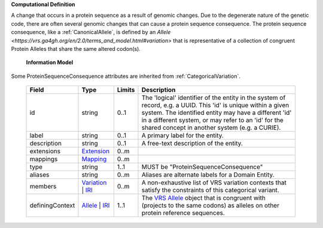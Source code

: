 **Computational Definition**

A change that occurs in a protein sequence as a result of genomic changes. Due to the degenerate nature of the genetic code, there are often several genomic changes that can cause a protein sequence consequence. The protein sequence consequence, like a :ref:`CanonicalAllele`, is defined by an `Allele <https://vrs.ga4gh.org/en/2.0/terms_and_model.html#variation>` that is representative of a collection of congruent Protein Alleles that share the same altered codon(s).

    **Information Model**

Some ProteinSequenceConsequence attributes are inherited from :ref:`CategoricalVariation`.

    .. list-table::
       :class: clean-wrap
       :header-rows: 1
       :align: left
       :widths: auto

       *  - Field
          - Type
          - Limits
          - Description
       *  - id
          - string
          - 0..1
          - The 'logical' identifier of the entity in the system of record, e.g. a UUID. This 'id' is  unique within a given system. The identified entity may have a different 'id' in a different  system, or may refer to an 'id' for the shared concept in another system (e.g. a CURIE).
       *  - label
          - string
          - 0..1
          - A primary label for the entity.
       *  - description
          - string
          - 0..1
          - A free-text description of the entity.
       *  - extensions
          - `Extension <../gks-common/core.json#/$defs/Extension>`_
          - 0..m
          -
       *  - mappings
          - `Mapping <../gks-common/core.json#/$defs/Mapping>`_
          - 0..m
          -
       *  - type
          - string
          - 1..1
          - MUST be "ProteinSequenceConsequence"
       *  - aliases
          - string
          - 0..m
          - Aliases are alternate labels for a Domain Entity.
       *  - members
          - `Variation <../vrs/vrs.yaml#/$defs/Variation>`_ | `IRI <../gks-common/core.yaml#/$defs/IRI>`_
          - 0..m
          - A non-exhaustive list of VRS variation contexts that satisfy the constraints of this categorical variant.
       *  - definingContext
          - `Allele <../vrs/vrs.yaml#/$defs/Allele>`_ | `IRI <../gks-common/core.yaml#/$defs/IRI>`_
          - 1..1
          - The `VRS Allele <https://vrs.ga4gh.org/en/2.0/terms_and_model.html#allele>`_ object that is congruent with (projects to the same codons) as alleles on other protein reference  sequences.
